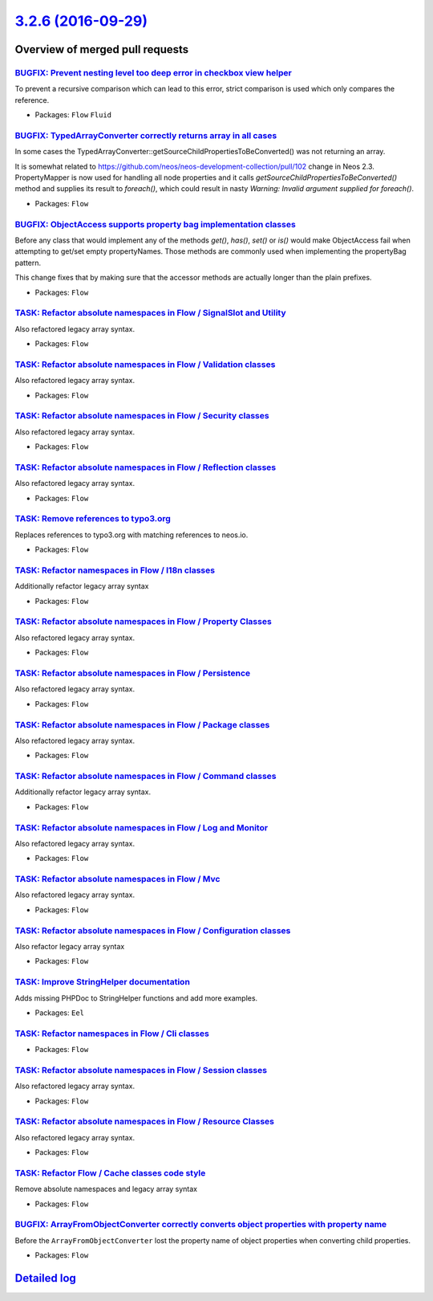 `3.2.6 (2016-09-29) <https://github.com/neos/flow-development-collection/releases/tag/3.2.6>`_
==============================================================================================

Overview of merged pull requests
~~~~~~~~~~~~~~~~~~~~~~~~~~~~~~~~

`BUGFIX: Prevent nesting level too deep error in checkbox view helper <https://github.com/neos/flow-development-collection/pull/512>`_
--------------------------------------------------------------------------------------------------------------------------------------

To prevent a recursive comparison which can lead to this error, strict comparison is used which only compares the reference.

* Packages: ``Flow`` ``Fluid``

`BUGFIX: TypedArrayConverter correctly returns array in all cases <https://github.com/neos/flow-development-collection/pull/479>`_
----------------------------------------------------------------------------------------------------------------------------------

In some cases the TypedArrayConverter::getSourceChildPropertiesToBeConverted() was not returning an array.

It is somewhat related to https://github.com/neos/neos-development-collection/pull/102 change in Neos 2.3. PropertyMapper is now used for handling all node properties and it calls `getSourceChildPropertiesToBeConverted()` method and supplies its result to `foreach()`, which could result in nasty `Warning: Invalid argument supplied for foreach()`.

* Packages: ``Flow``

`BUGFIX: ObjectAccess supports property bag implementation classes <https://github.com/neos/flow-development-collection/pull/513>`_
-----------------------------------------------------------------------------------------------------------------------------------

Before any class that would implement any of the methods `get()`, `has()`, `set()` or `is()` would make
ObjectAccess fail when attempting to get/set empty propertyNames. Those methods are commonly
used when implementing the propertyBag pattern.

This change fixes that by making sure that the accessor methods are actually longer than the plain prefixes.

* Packages: ``Flow``

`TASK: Refactor absolute namespaces in Flow / SignalSlot and Utility <https://github.com/neos/flow-development-collection/pull/491>`_
-------------------------------------------------------------------------------------------------------------------------------------

Also refactored legacy array syntax.

* Packages: ``Flow``

`TASK: Refactor absolute namespaces in Flow / Validation classes <https://github.com/neos/flow-development-collection/pull/492>`_
---------------------------------------------------------------------------------------------------------------------------------

Also refactored legacy array syntax.

* Packages: ``Flow``

`TASK: Refactor absolute namespaces in Flow / Security classes <https://github.com/neos/flow-development-collection/pull/489>`_
-------------------------------------------------------------------------------------------------------------------------------

Also refactored legacy array syntax.

* Packages: ``Flow``

`TASK: Refactor absolute namespaces in Flow / Reflection classes <https://github.com/neos/flow-development-collection/pull/487>`_
---------------------------------------------------------------------------------------------------------------------------------

Also refactored legacy array syntax.

* Packages: ``Flow``

`TASK: Remove references to typo3.org <https://github.com/neos/flow-development-collection/pull/498>`_
------------------------------------------------------------------------------------------------------

Replaces references to typo3.org with matching references to neos.io.

* Packages: ``Flow``

`TASK: Refactor namespaces in Flow / I18n classes <https://github.com/neos/flow-development-collection/pull/480>`_
------------------------------------------------------------------------------------------------------------------

Additionally refactor legacy array syntax

* Packages: ``Flow``

`TASK: Refactor absolute namespaces in Flow / Property Classes <https://github.com/neos/flow-development-collection/pull/486>`_
-------------------------------------------------------------------------------------------------------------------------------

Also refactored legacy array syntax.

* Packages: ``Flow``

`TASK: Refactor absolute namespaces in Flow / Persistence <https://github.com/neos/flow-development-collection/pull/485>`_
--------------------------------------------------------------------------------------------------------------------------

Also refactored legacy array syntax.

* Packages: ``Flow``

`TASK: Refactor absolute namespaces in Flow / Package classes <https://github.com/neos/flow-development-collection/pull/484>`_
------------------------------------------------------------------------------------------------------------------------------

Also refactored legacy array syntax.

* Packages: ``Flow``

`TASK: Refactor absolute namespaces in Flow / Command classes <https://github.com/neos/flow-development-collection/pull/469>`_
------------------------------------------------------------------------------------------------------------------------------

Additionally refactor legacy array syntax.

* Packages: ``Flow``

`TASK: Refactor absolute namespaces in Flow / Log and Monitor <https://github.com/neos/flow-development-collection/pull/482>`_
------------------------------------------------------------------------------------------------------------------------------

Also refactored legacy array syntax.

* Packages: ``Flow``

`TASK: Refactor absolute namespaces in Flow / Mvc <https://github.com/neos/flow-development-collection/pull/481>`_
------------------------------------------------------------------------------------------------------------------

Also refactored legacy array syntax.

* Packages: ``Flow``

`TASK: Refactor absolute namespaces in Flow / Configuration classes <https://github.com/neos/flow-development-collection/pull/470>`_
------------------------------------------------------------------------------------------------------------------------------------

Also refactor legacy array syntax

* Packages: ``Flow``

`TASK: Improve StringHelper documentation <https://github.com/neos/flow-development-collection/pull/472>`_
----------------------------------------------------------------------------------------------------------

Adds missing PHPDoc to StringHelper functions and add more examples.

* Packages: ``Eel``

`TASK: Refactor namespaces in Flow / Cli classes <https://github.com/neos/flow-development-collection/pull/468>`_
-----------------------------------------------------------------------------------------------------------------

* Packages: ``Flow``

`TASK: Refactor absolute namespaces in Flow / Session classes <https://github.com/neos/flow-development-collection/pull/490>`_
------------------------------------------------------------------------------------------------------------------------------

Also refactored legacy array syntax.

* Packages: ``Flow``

`TASK: Refactor absolute namespaces in Flow / Resource Classes <https://github.com/neos/flow-development-collection/pull/488>`_
-------------------------------------------------------------------------------------------------------------------------------

Also refactored legacy array syntax.

* Packages: ``Flow``

`TASK: Refactor Flow / Cache classes code style <https://github.com/neos/flow-development-collection/pull/467>`_
----------------------------------------------------------------------------------------------------------------

Remove absolute namespaces and legacy array syntax

* Packages: ``Flow``

`BUGFIX: ArrayFromObjectConverter correctly converts object properties with property name <https://github.com/neos/flow-development-collection/pull/432>`_
----------------------------------------------------------------------------------------------------------------------------------------------------------

Before the ``ArrayFromObjectConverter`` lost the property name of object properties when converting child properties.

* Packages: ``Flow``

`Detailed log <https://github.com/neos/flow-development-collection/compare/3.2.5...3.2.6>`_
~~~~~~~~~~~~~~~~~~~~~~~~~~~~~~~~~~~~~~~~~~~~~~~~~~~~~~~~~~~~~~~~~~~~~~~~~~~~~~~~~~~~~~~~~~~
